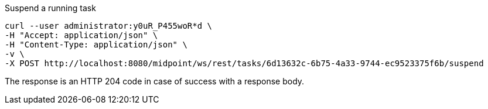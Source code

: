 :page-visibility: hidden

.Suspend a running task
[source,bash]
----
curl --user administrator:y0uR_P455woR*d \
-H "Accept: application/json" \
-H "Content-Type: application/json" \
-v \
-X POST http://localhost:8080/midpoint/ws/rest/tasks/6d13632c-6b75-4a33-9744-ec9523375f6b/suspend
----

The response is an HTTP 204 code in case of success with a response body.

